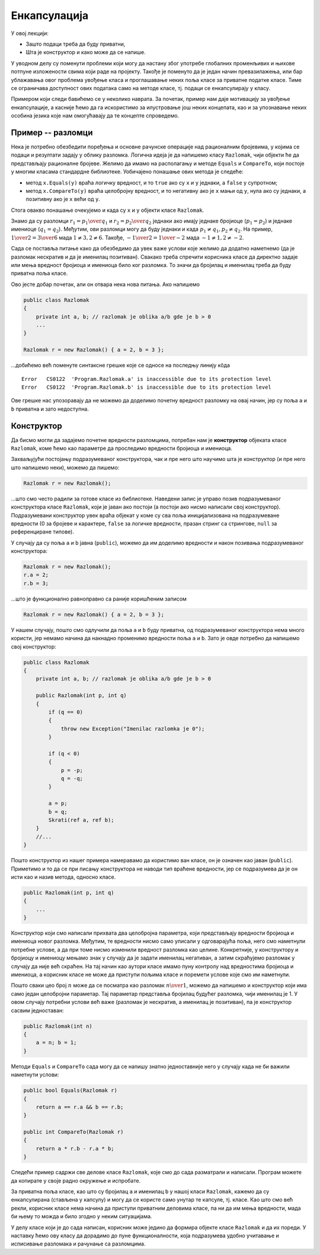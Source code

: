 Енкапсулација
=============

У овој лекцији:

- Зашто подаци треба да буду приватни,
- Шта је конструктор и како може да се напише.


У уводном делу су поменути проблеми који могу да настану због употребе глобалних променљивих 
и њихове потпуне изложености свима који раде на пројекту. Такође је поменуто да је један начин 
превазилажења, или бар ублажавања овог проблема увођење класа и проглашавање неких поља класе за 
приватне податке класе. Тиме се ограничава доступност ових података само на методе класе, тј. 
подаци се енкапсулирају у класу.

Примером који следи бавићемо се у неколико наврата. За почетак, пример нам даје мотивацију за 
увођење енкапсулације, а касније ћемо да га искористимо за илустровање још неких концепата, као 
и за упознавање неких особина језика које нам омогућавају да те концепте спроведемо.

Пример -- разломци
------------------

Нека је потребно обезбедити поређења и основне рачунске операције над рационалним бројевима, у 
којима се подаци и резултати задају у облику разломка. Логична идеја је да напишемо класу 
``Razlomak``, чији објекти ће да представљају рационалне бројеве. Желимо да имамо на располагању 
и методе ``Equals`` и ``CompareTo``, који постоје у многим класама стандардне библиотеке. 
Уобичајено понашање ових метода је следеће:

- метод ``x.Equals(y)`` враћа логичку вредност, и то ``true`` ако су ``x`` и ``y`` једнаки, а 
  ``false`` у супротном;
- метод ``x.CompareTo(y)`` враћа целобројну вредност, и то негативну ако је ``x`` мањи од ``y``, 
  нула ако су једнаки, а позитивну ако је ``x`` већи од ``y``.

Стога овакво понашање очекујемо и када су ``x`` и ``y`` објекти класе ``Razlomak``. 

Знамо да су разломци :math:`r_1 = {p_1 \over q_1}` и :math:`r_2 = {p_2 \over q_2}` једнаки ако 
имају једнаке бројиоце (:math:`p_1 = p_2`) и једнаке имениоце (:math:`q_1 = q_2`). Међутим, ови 
разломци могу да буду једнаки и када :math:`p_1 \neq q_1, p_2 \neq q_2`. На пример, 
:math:`{1 \over 2} = {3 \over 6}` мада :math:`1 \neq 3, 2 \neq 6`. Такође, 
:math:`{-1 \over 2} = {1 \over -2}` мада :math:`-1 \neq 1, 2 \neq -2`.

.. suggestionnote::

    Провера једнакости би била једноставнија када бисмо могли да наметнемо додатне услове на 
    облик у коме се памти разломак. На пример, када бисмо за сваки разломак :math:`p \over q` 
    били сигурни да је нескратив и да важи :math:`q > 0`, за проверу једнакости би било довољно 
    да проверимо :math:`p_1 = p_2` и :math:`q_1 = q_2`. Осим тога, било би једноставније да се 
    напише и метод ``CompareTo`` (избегли бисмо поређење разломака са негативним имениоцима), 
    метод за приказ вредности разломка (минус се не пише испред имениоца), а вероватно и неки 
    други методи.

Сада се поставља питање како да обезбедимо да увек важе услови које желимо да додатно наметнемо 
(да је разломак нескратив и да је именилац позитиван). Свакако треба спречити корисника класе да 
директно задаје или мења вредност бројиоца и имениоца било ког разломка. То значи да бројилац и 
именилац треба да буду приватна поља класе. 

Ово јесте добар почетак, али он отвара нека нова питања. Ако напишемо 

.. code-block:: csharp

    public class Razlomak
    {
        private int a, b; // razlomak je oblika a/b gde je b > 0
        ...
    }

    Razlomak r = new Razlomak() { a = 2, b = 3 };

...добићемо већ поменуте синтаксне грешке које се односе на последњу линију кôда

.. topic:: \ 

    | ``Error   CS0122  'Program.Razlomak.a' is inaccessible due to its protection level``
    | ``Error   CS0122  'Program.Razlomak.b' is inaccessible due to its protection level``	

Ове грешке нас упозоравају да не можемо да доделимо почетну вредност разломку на овај начин, јер 
су поља ``a`` и ``b`` приватна и зато недоступна. 

Конструктор
-----------

Да бисмо могли да задајемо почетне вредности разломцима, потребан нам је **конструктор** објеката 
класе ``Razlomak``, коме ћемо као параметре да проследимо вредности бројиоца и имениоца.

.. infonote::

    Конструктор је специјалан метод класе, који увек има исто име као и сама класа, а који као 
    резултат враћа нови објекат те класе. 
    
    Ако класа у својој дефиницији нема написан конструктор, компајлер јој аутоматски додељује 
    такозвани подразумевани конструктор без параметара. 

Захваљујући постојању подразумеваног конструктора, чак и пре него што научимо шта је конструктор 
(и пре него што напишемо неки), можемо да пишемо: 

.. code-block:: csharp

    Razlomak r = new Razlomak();

...што смо често радили за готове класе из библиотеке. Наведени запис је управо позив подразумеваног 
конструктора класе ``Razlomak``, који је јаван ако постоји (а постоји ако нисмо написали свој 
конструктор). Подразумевани конструктор увек враћа објекат у коме су сва поља иницијализована на 
подразумеване вредности (0 за бројеве и карактере, ``false`` за логичке вредности, празан стринг 
са стрингове, ``null`` за референциране типове).

У случају да су поља ``a`` и ``b`` јавна (``public``), можемо да им доделимо вредности и након 
позивања подразумеваног конструктора: 

.. code-block:: csharp

    Razlomak r = new Razlomak();
    r.a = 2;
    r.b = 3;

...што је функционално равноправно са раније коришћеним записом 

.. code-block:: csharp

    Razlomak r = new Razlomak() { a = 2, b = 3 };
     
У нашем случају, пошто смо одлучили да поља ``a`` и ``b``  буду приватна, од подразумеваног 
конструктора нема много користи, јер немамо начина да накнадно променимо вредности поља ``a`` 
и ``b``. Зато је овде потребно да напишемо свој конструктор:

.. code-block:: csharp

    public class Razlomak
    {
        private int a, b; // razlomak je oblika a/b gde je b > 0

        public Razlomak(int p, int q)
        {
            if (q == 0)
            {
                throw new Exception("Imenilac razlomka je 0");
            }

            if (q < 0)
            {
                p = -p;
                q = -q;
            }

            a = p;
            b = q;
            Skrati(ref a, ref b);
        }
        //...
    }
    
Пошто конструктор из нашег примера намеравамо да користимо ван класе, он је означен као јаван 
(``public``). Приметимо и то да се при писању конструктора не наводи тип враћене вредности, 
јер се подразумева да је он исти као и назив метода, односно класе. 

.. code-block:: csharp

    public Razlomak(int p, int q)
    {
        ...
    }

.. infonote::

    Конструктор који сами напишемо зовемо експлицитан конструктор, за разлику од подразумеваног 
    конструктора, који је имплицитан и настаје аутоматски (пише га компајлер). 
    
    У свакој класи можемо да напишемо један или више (произвољан број) конструктора.


Конструктор који смо написали прихвата два целобројна параметра, који представљају вредности 
бројиоца и имениоца новог разломка. Међутим, те вредности нисмо само уписали у одговарајућа поља, 
него смо наметнули потребне услове, а да при томе нисмо изменили вредност разломка као целине. 
Конкретније, у конструктору и бројиоцу и имениоцу мењамо знак у случају да је задати именилац 
негативан, а затим скраћујемо разломак у случају да није већ скраћен. На тај начин као аутори 
класе имамо пуну контролу над вредностима бројиоца и имениоца, а корисник класе не може да приступи 
пољима класе и поремети услове које смо им наметнули.

.. suggestionnote::

    Увођење и одржавање интерних услова које треба да испуњавају сви објекти дате класе је један 
    од важних разлога због којих нам је енкапсулација потребна. У случају класе ``Razlomak``, то 
    је кључни разлог за енкапсулирање интерних података.

    Да бисмо и у наставку рада могли да се ослонимо на важење наметнутих услова унутар класе, 
    водићемо рачуна да сви методи које будемо додали у класу ``Razlomak`` одржавају наметнуте 
    услове у постојећим објектима, као и да их успостављају при стварању нових објеката.
    
    На тај начин постижемо да наметнути услови стално важе у сваком објекту класе, па такве 
    услове често називамо инваријантом.


Пошто сваки цео број :math:`n` може да се посматра као разломак :math:`n \over 1`, можемо да 
напишемо и конструктор који има само један целобројни параметар. Тај параметар представља бројилац 
будућег разломка, чији именилац је 1. У овом случају потребни услови већ важе (разломак је нескратив, 
а именилац је позитиван), па је конструктор сасвим једноставан:

.. code-block:: csharp

    public Razlomak(int n)
    {
        a = n; b = 1;
    }

Методи ``Equals`` и ``CompareTo`` сада могу да се напишу знатно једноставније него у случају када не 
би важили наметнути услови: 

.. code-block:: csharp

    public bool Equals(Razlomak r)
    {
        return a == r.a && b == r.b;
    }

    public int CompareTo(Razlomak r)
    {
        return a * r.b - r.a * b;
    }

.. suggestionnote::

    Када одлучујемо колико и које конструкторе да напишемо, треба да се руководимо стварним 
    потребама за њима. Непотребни и нелогични конструктори могу да збуне корисника класе и 
    наведу га да пише кôд који је мање јасан и тежи за одржавање. Зато треба да настојимо да 
    обезбедимо довољан број конструктора, оправданих семантиком (смислом), који сви успостављају 
    инваријанту, наметнуту на садржај објекта.
    
    На пример, ако бисмо дефинисали класу ``Prava``, која треба да представља праву у равни или 
    простору, конструктор без параметара нема никаквог смисла, јер није јасно како би требало да 
    изгледа "подразумевана права".

Следећи пример садржи све делове класе ``Razlomak``, које смо до сада разматрали и написали. 
Програм можете да копирате у своје радно окружење и испробате.

.. activecode:: poredjenje_razlomaka
    :passivecode: true
    :includesrc: src/primeri/poredjenje_razlomaka.cs

.. infonote::

    **Напомена:** Да смо изоставили дефиницију метода ``Equals``, програм би и даље могао да 
    се изврши, али би се понашао другачије.

    Када у нашој класи не би био дефинисан метод ``Equals``, користио би се подразумевани истоимени 
    метод који пореди било какве објекте (а не само разломке). Тај метод ради тако што само провери 
    да ли су једнаке **адресе** објеката који су му прослеђени као параметри. То значи да би резултат 
    извршавања тог, подразумеваног метода ``Equals`` за два различита објекта увек био ``false``, јер 
    су адресе тих објеката различите (садржаји објеката се не би ни поредили). 

За приватна поља класе, као што су бројилац ``a`` и именилац ``b`` у нашој класи ``Razlomak``, 
кажемо да су енкапсулирана (стављена у капсулу) и могу да се користе само унутар те капсуле, тј. 
класе. Као што смо већ рекли, корисник класе нема начина да приступи приватним деловима класе, па 
ни да им мења вредности, мада би њему то можда и било згодно у неким ситуацијама. 

У делу класе који је до сада написан, корисник може једино да формира објекте класе ``Razlomak`` и 
да их пореди. У наставку ћемо ову класу да дорадимо до пуне функционалности, која подразумева удобно 
учитавање и исписивање разломака и рачунање са разломцима. 
